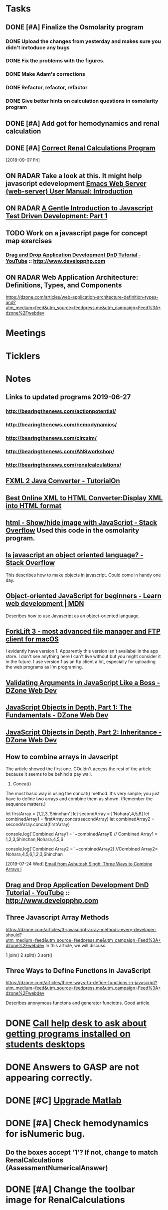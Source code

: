 * *Tasks*
** DONE [#A] Finalize the Osmolarity program
*** DONE Upload the changes from yesterday and makes sure you didn't inrtoduce any bugs
*** DONE Fix the problems with the figures.
*** DONE Make Adam's corrections
*** DONE Refactor, refactor, refactor
*** DONE Give better hints on calculation questions in osmolarity program
** DONE [#A] Add got for hemodynamics and renal calculation

** DONE [#A] [[message://%3CF7615B7D-9D3B-4340-8AA1-3F307FB2A49D@rush.edu%3E][Correct Renal Calculations Program]]
:PROPERTIES:
:SYNCID:   69A1A32B-7B87-4EBA-8878-8C29E49EF85B
:ID:       04868A4F-8303-41D8-ACF3-00F83F9A7604
:END:
[2018-09-07 Fri]
** ON RADAR Take a look at this.  It might help javascript edevelopment [[http://eschulte.github.io/emacs-web-server/Introduction.html#Introduction][Emacs Web Server (web-server) User Manual: Introduction]] 
** ON RADAR [[https://jrsinclair.com/articles/2016/gentle-introduction-to-javascript-tdd-intro/][A Gentle Introduction to Javascript Test Driven Development: Part 1]]
** TODO Work on a javascript page for concept map exercises
:PROPERTIES:
:SYNCID:   4250BFE1-8D73-4D4A-8454-4021216DB9AD
:ID:       2953301B-3458-42CC-BC65-AF1BE75BC731
:END:
*** [[https://www.youtube.com/watch?v=SxmTvpU260Y][Drag and Drop Application Development DnD Tutorial - YouTube]] :: http://www.developphp.com
:PROPERTIES:
:SYNCID:   4E343178-CF55-4294-B369-78069173E4F9
:ID:       C756A8CC-1B55-4975-A880-FBD2AD4D7DBA
:END:
** ON RADAR Web Application Architecture: Definitions, Types, and Components 
https://dzone.com/articles/web-application-architecture-definition-types-and?utm_medium=feed&utm_source=feedpress.me&utm_campaign=Feed%3A+dzone%2Fwebdev

* *Meetings*
* *Ticklers*
* *Notes*
** Links to updated programs 2019-06-27
*** http://bearingthenews.com/actionpotential/
*** http://bearingthenews.com/hemodynamics/
*** http://bearingthenews.com/circsim/
*** http://bearingthenews.com/ANSworkshop/
*** http://bearingthenews.com/renalcalculations/

** [[https://www.tutorialon.com/p/fxmltojavaconverter.html][FXML 2 Java Converter - TutorialOn]] 
** [[https://codebeautify.org/xml-to-html-converter][Best Online XML to HTML Converter:Display XML into HTML format]] 
** [[https://stackoverflow.com/questions/15318357/show-hide-image-with-javascript][html - Show/hide image with JavaScript - Stack Overflow]] Used this code in the osmolarity program.
** [[https://stackoverflow.com/questions/5852583/is-javascript-an-object-oriented-language#5852588][Is javascript an object oriented language? - Stack Overflow]] 
This describes how to make objects in javascript.  Could come in handy one day.
** [[https://developer.mozilla.org/en-US/docs/Learn/JavaScript/Objects/Object-oriented_JS][Object-oriented JavaScript for beginners - Learn web development | MDN]] 
Describes how to use Javascript as an object-oriented language.
** [[https://binarynights.com/][ForkLift 3 - most advanced file manager and FTP client for macOS]] 
I evidently have version 1.  Apparently this version isn't availabel in the app store.  I don't see anything here I can't live without but you might consider it in the future.  I use version 1 as an ftp client a lot, especially for uploading the web programs as I'm programing.
** [[https://dzone.com/articles/validating-arguments-in-javascript-like-a-boss?utm_campaign=Feed:%20dzone%2Fwebdev&utm_medium=feed&utm_source=feedpress.me][Validating Arguments in JavaScript Like a Boss - DZone Web Dev]] 
** [[https://dzone.com/articles/javascript-object-in-depth-part-1fundamental?utm_campaign=Feed:%20dzone%2Fwebdev&utm_medium=feed&utm_source=feedpress.me][JavaScript Objects in Depth, Part 1: The Fundamentals - DZone Web Dev]] 
** [[https://dzone.com/articles/javascript-objects-in-depth-part-2-inheritance?utm_campaign=Feed:%20dzone%2Fwebdev&utm_medium=feed&utm_source=feedpress.me][JavaScript Objects in Depth, Part 2: Inheritance - DZone Web Dev]]

** How to combine arrays in Javscript

The article showed the first one.  COuldn't access the rest of the article because it seems to be behind a pay wall.



1. Concat()

The most basic way is using the concat() method. It's very simple; you just have to define two arrays and combine them as shown. (Remember the sequence matters.)

let firstArray = [1,2,3,'Shinchan']
let secondArray = ['Nohara',4,5,6]
let combinedArray1 = firstArray.concat(secondArray)
let combinedArray2 = secondArray.concat(firstArray)

console.log(`Combined Array1 = `+combinedArray1)
// Combined Array1 = 1,2,3,Shinchan,Nohara,4,5,6

console.log(`Combined Array2 = `+combinedArray2)
//Combined Array2= Nohara,4,5,6,1,2,3,Shinchan

  [2019-07-24 Wed]
  [[gnus:gwene.com.dzone.webdev#x1-7uLB2jbeqbi5m32UyBwMzlER4nA@gwene.org][Email from Ashutosh Singh: Three Ways to Combine Arrays i]]

** [[https://www.youtube.com/watch?v=SxmTvpU260Y][Drag and Drop Application Development DnD Tutorial - YouTube]] :: http://www.developphp.com
:PROPERTIES:
:SYNCID:   4E343178-CF55-4294-B369-78069173E4F9
:ID:       58D0B193-113C-433B-83DF-7A75B9A7A6F9
:END:
** Three Javascript Array Methods
https://dzone.com/articles/3-javascript-array-methods-every-developer-should?utm_medium=feed&utm_source=feedpress.me&utm_campaign=Feed%3A+dzone%2Fwebdev
In this article, we will discuss:

1 join()
2 split()
3 sort()
** Three Ways to Define Functions in JavaScript 
https://dzone.com/articles/three-ways-to-define-functions-in-javascript?utm_medium=feed&utm_source=feedpress.me&utm_campaign=Feed%3A+dzone%2Fwebdev

Describes anonymous functons and generator funciotns.  Good article.
* DONE [[message://%3cE4E925AF-0DA3-45E0-B157-D9B86F540C7C@rush.edu%3E][Call help desk to ask about getting programs installed on students desktops]]
* DONE Answers to GASP are not appearing correctly.
* DONE [#C] [[message://%3cb1dcf58b51bf49dd899a616166d9c095@646005169%3E][Upgrade Matlab]]
* DONE [#A] Check hemodynamics for isNumeric bug.
** Do the boxes accept '1'?  If not, change to match RenalCalculations (AssessmentNumericalAnswer)
* DONE [#A] Change the toolbar image for RenalCalculations
